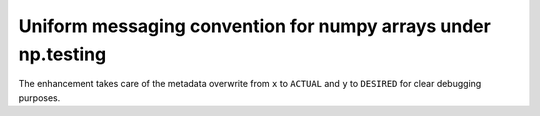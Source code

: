 Uniform messaging convention for numpy arrays under np.testing
--------------------------------------------------------------

The enhancement takes care of the metadata overwrite
from ``x`` to ``ACTUAL`` and ``y`` to ``DESIRED``
for clear debugging purposes.

